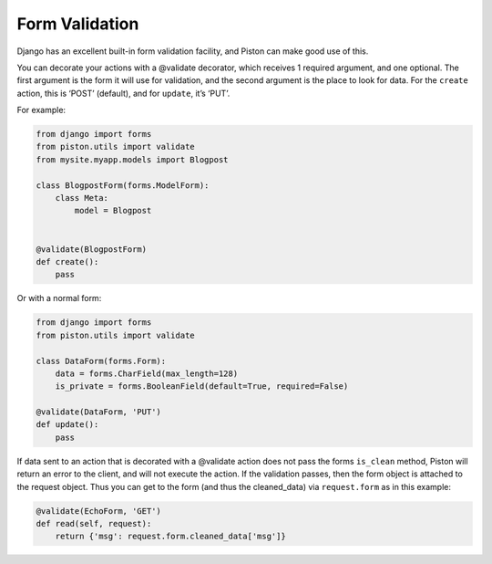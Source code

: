 Form Validation
---------------

Django has an excellent built-in form validation facility, and Piston
can make good use of this.

You can decorate your actions with a @validate decorator, which receives
1 required argument, and one optional. The first argument is the form it
will use for validation, and the second argument is the place to look
for data. For the ``create`` action, this is ‘POST’ (default), and for
``update``, it’s ‘PUT’.

For example:

.. sourcecode:: python

    from django import forms
    from piston.utils import validate
    from mysite.myapp.models import Blogpost

    class BlogpostForm(forms.ModelForm):
        class Meta:
            model = Blogpost


    @validate(BlogpostForm)
    def create():
        pass

Or with a normal form:

.. sourcecode:: python

    from django import forms
    from piston.utils import validate

    class DataForm(forms.Form):
        data = forms.CharField(max_length=128)
        is_private = forms.BooleanField(default=True, required=False)

    @validate(DataForm, 'PUT')
    def update():
        pass

If data sent to an action that is decorated with a @validate action does
not pass the forms ``is_clean`` method, Piston will return an error to
the client, and will not execute the action. If the validation passes,
then the form object is attached to the request object. Thus you can get
to the form (and thus the cleaned\_data) via ``request.form`` as in this
example:

.. sourcecode:: python

    @validate(EchoForm, 'GET')
    def read(self, request):
        return {'msg': request.form.cleaned_data['msg']}


